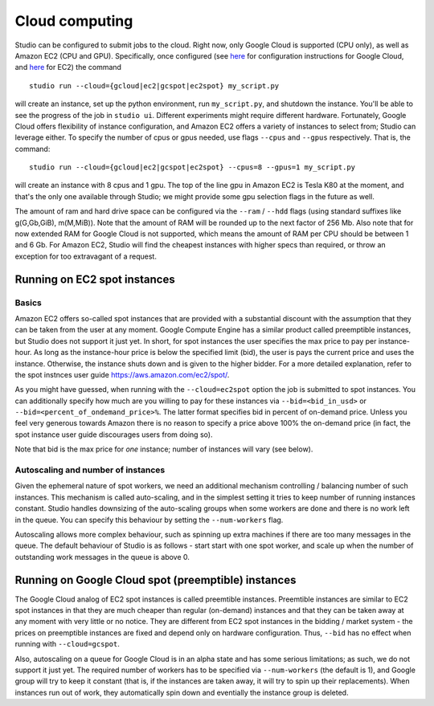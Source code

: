 Cloud computing
===============

Studio can be configured to submit jobs to the cloud. Right
now, only Google Cloud is supported (CPU only), as well as Amazon EC2
(CPU and GPU). Specifically, once configured (see
`here <http://studioml.readthedocs.io/en/latest/gcloud_setup.html>`__ for configuration instructions for Google
Cloud, and `here <http://studioml.readthedocs.io/en/latest/ec2_setup.html>`__ for EC2) the command

::

    studio run --cloud={gcloud|ec2|gcspot|ec2spot} my_script.py 

will create an instance, set up the python environment, run
``my_script.py``, and shutdown the instance. You'll be able to see the
progress of the job in ``studio ui``. Different experiments might require
different hardware. Fortunately, Google Cloud offers flexibility of
instance configuration, and Amazon EC2 offers a variety of instances to
select from; Studio can leverage either. To specify the number of
cpus or gpus needed, use flags ``--cpus`` and ``--gpus`` respectively. That is,
the command:
::

    studio run --cloud={gcloud|ec2|gcspot|ec2spot} --cpus=8 --gpus=1 my_script.py 

will create an instance with 8 cpus and 1 gpu. The top of the line gpu
in Amazon EC2 is Tesla K80 at the moment, and that's the only one
available through Studio; we might provide some gpu selection flags
in the future as well.
  
The amount of ram and hard drive space can be configured via the ``--ram`` / ``--hdd`` flags (using standard suffixes like g(G,Gb,GiB), m(M,MiB)). Note that the amount of RAM will be rounded up to the next factor of 256 Mb. Also note that for now extended RAM for Google Cloud is not supported, which means the amount of RAM per CPU should be between 1 and 6 Gb. For Amazon EC2, Studio will find the cheapest instances with higher specs than required, or throw an exception for too extravagant of a request.

Running on EC2 spot instances
-----------------------------

Basics
~~~~~~

Amazon EC2 offers so-called spot instances that are provided with a
substantial discount with the assumption that they can be taken from
the user at any moment. Google Compute Engine has a similar product called
preemptible instances, but Studio does not support it just yet. In
short, for spot instances the user specifies the max price to pay per
instance-hour. As long as the instance-hour price is below the specified
limit (bid), the user is pays the current price and uses the instance.
Otherwise, the instance shuts down and is given to the higher
bidder. For a more detailed explanation, refer to the spot instnces user guide
https://aws.amazon.com/ec2/spot/. 

As you might have guessed,
when running with the ``--cloud=ec2spot`` option the job is submitted to
spot instances. You can additionally specify how much are you
willing to pay for these instances via ``--bid=<bid_in_usd>`` or
``--bid=<percent_of_ondemand_price>%``. The latter format specifies bid
in percent of on-demand price. Unless you feel very generous towards
Amazon there is no reason to specify a price above 100% the on-demand
price (in fact, the spot instance user guide discourages users from doing
so).

Note that bid is the max price for *one* instance; number of instances will
vary (see below).

Autoscaling and number of instances
~~~~~~~~~~~~~~~~~~~~~~~~~~~~~~~~~~~

Given the ephemeral nature of spot workers, we need an additional mechanism
controlling / balancing number of such instances. This mechanism is
called auto-scaling, and in the simplest setting it tries to keep number
of running instances constant. Studio handles downsizing of the
auto-scaling groups when some workers are done and there is no work left
in the queue. You can specify this behaviour by setting the
``--num-workers`` flag. 

Autoscaling allows more complex behaviour, such
as spinning up extra machines if there are too many messages in the queue.
The default behaviour of Studio is as follows - start start with one spot
worker, and scale up when the number of outstanding work messages in the
queue is above 0.

Running on Google Cloud spot (preemptible) instances
----------------------------------------------------

The Google Cloud analog of EC2 spot instances is called preemtible
instances. Preemtible instances are similar to EC2 spot instances in that
they are much cheaper than regular (on-demand) instances and that
they can be taken away at any moment with very little or no notice. They
are different from EC2 spot instances in the bidding / market system -
the prices on preemptible instances are fixed and depend only on
hardware configuration. Thus, ``--bid`` has no effect when running with
``--cloud=gcspot``. 

Also, autoscaling on a queue for Google Cloud is in
an alpha state and has some serious limitations; as such, we do not
support it just yet. The required number of workers has to be
specified via ``--num-workers`` (the default is 1), and Google group will
try to keep it constant (that is, if the instances are taken away, it
will try to spin up their replacements). When instances run out
of work, they automatically spin down and eventially the instance group is deleted.